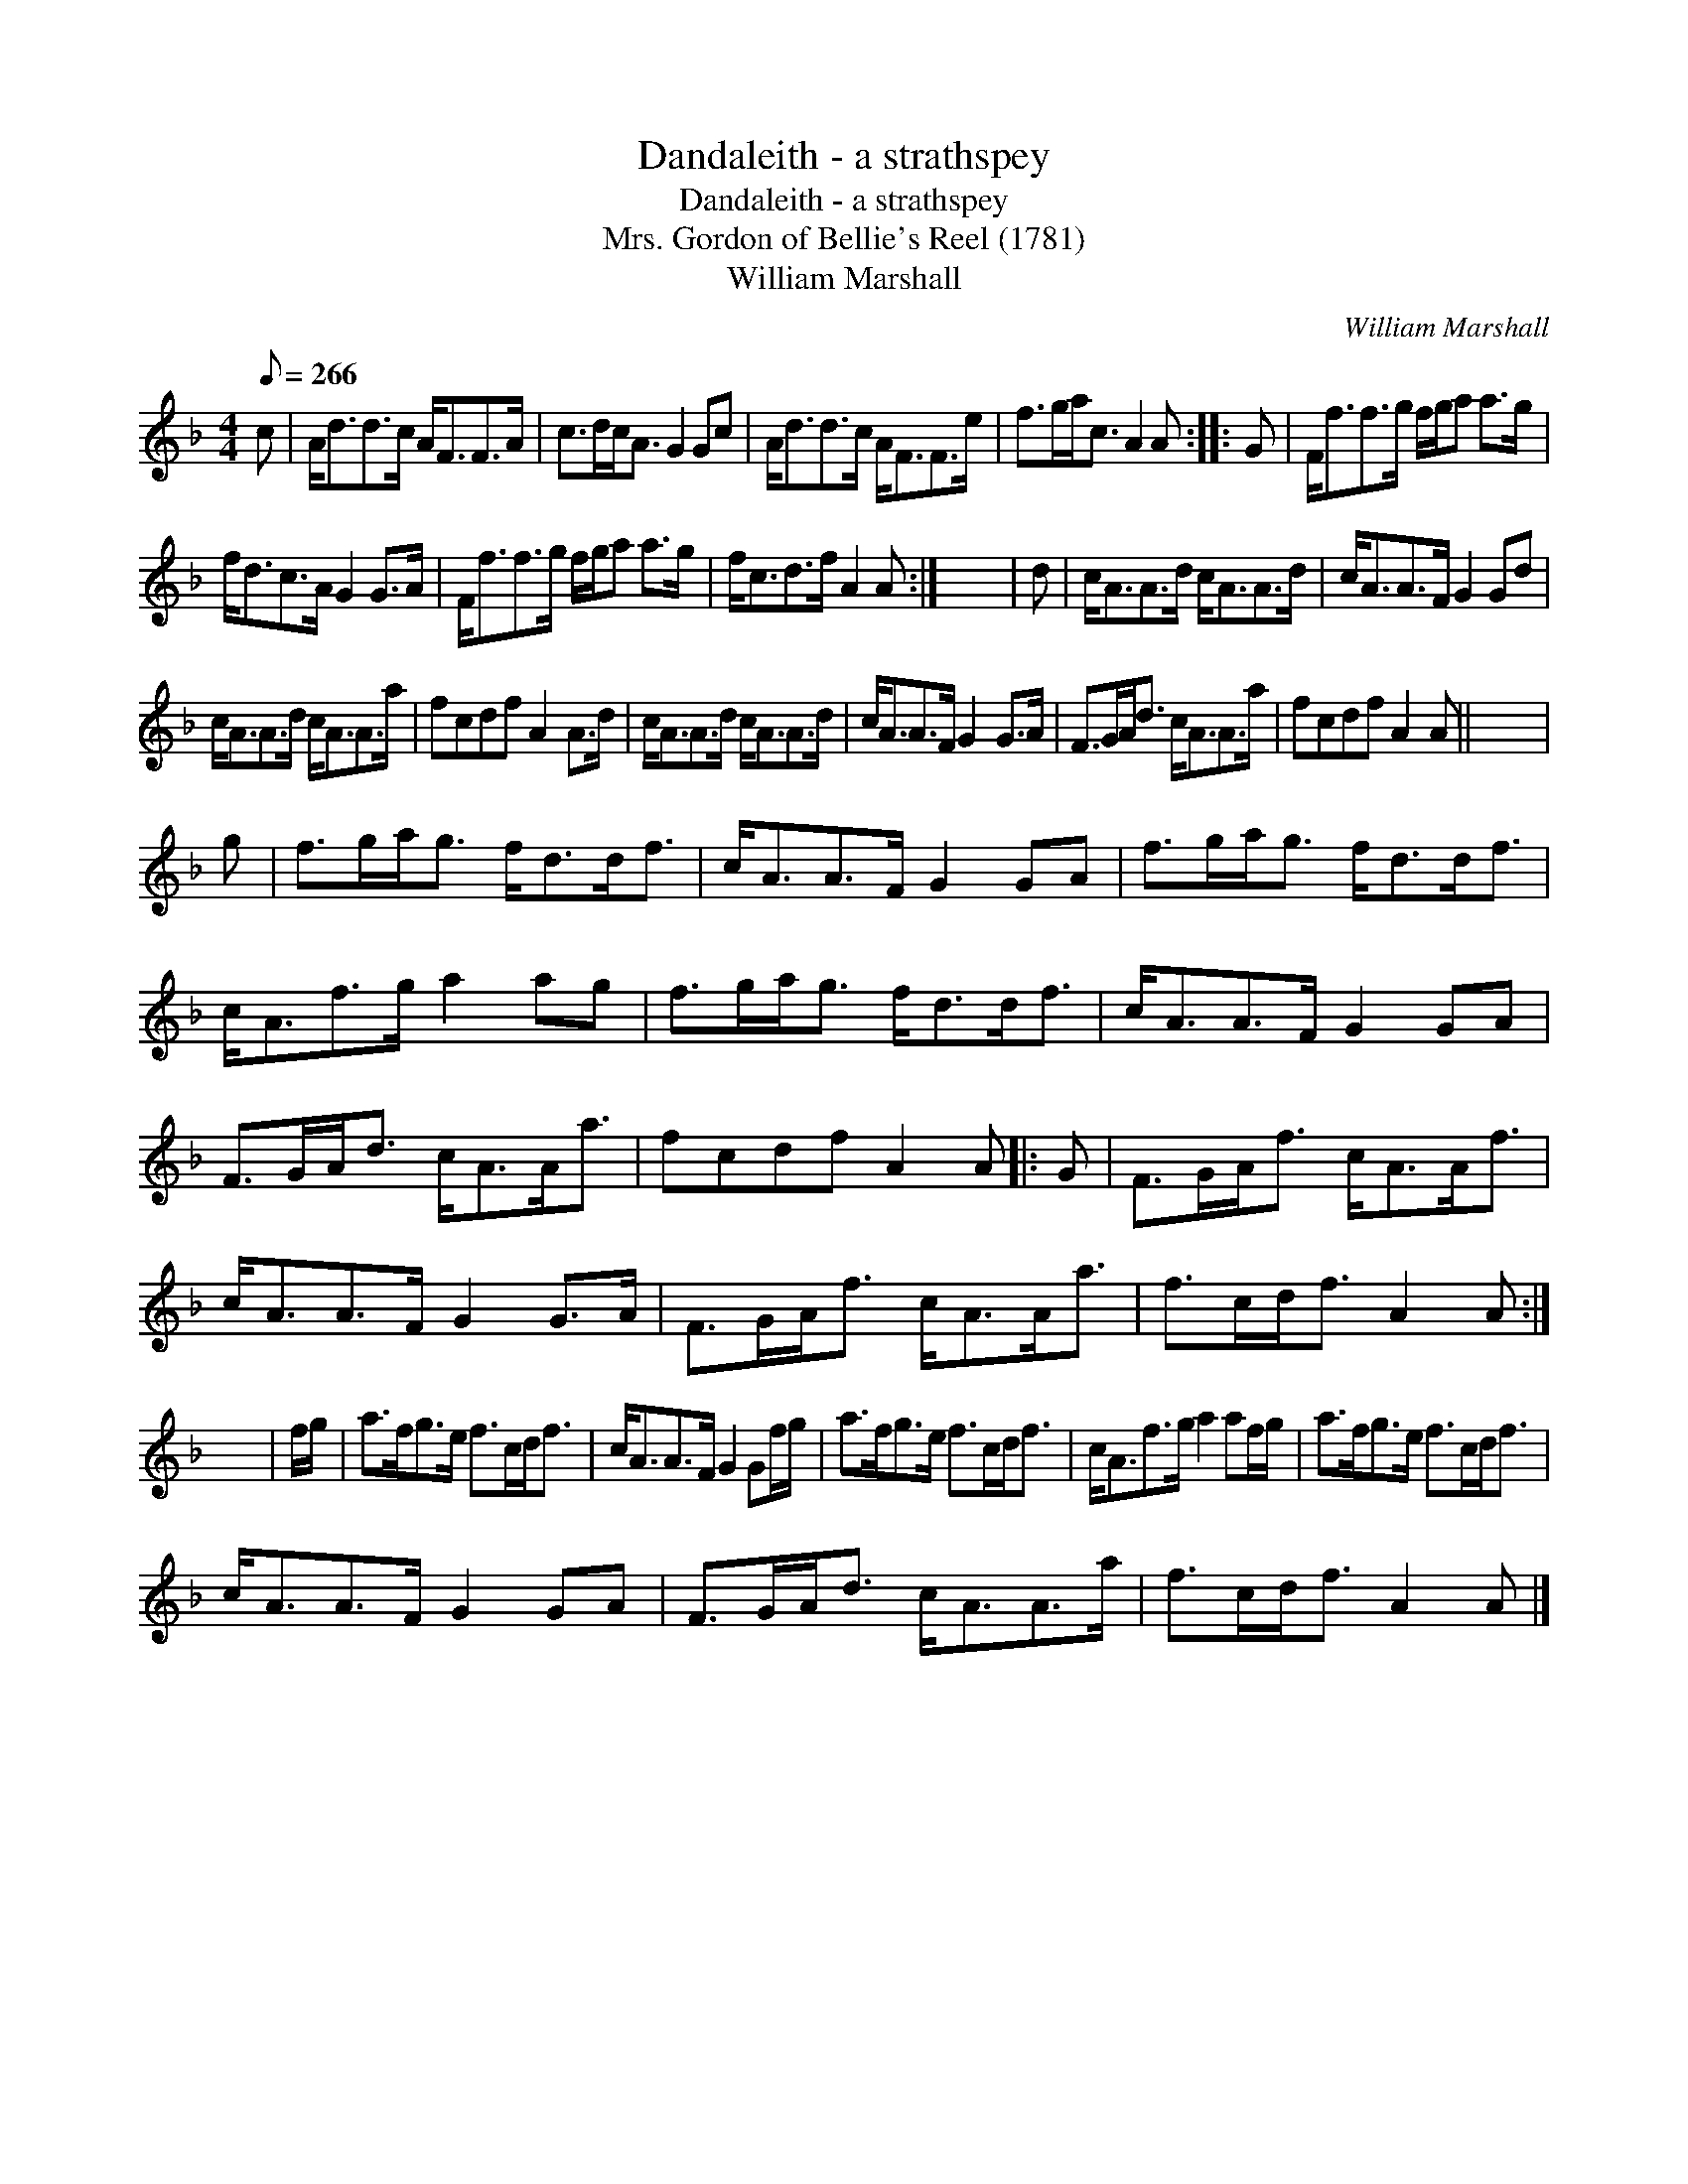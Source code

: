 X:1
T:Dandaleith - a strathspey
T:Dandaleith - a strathspey
T:Mrs. Gordon of Bellie's Reel (1781)
T:William Marshall
C:William Marshall
L:1/8
Q:1/8=266
M:4/4
K:F
V:1 treble 
V:1
 c | A<dd>c A<FF>A | c>dc<A G2 Gc | A<dd>c A<FF>e | f>ga<c A2 A :: G | F<ff>g f/g/a a>g | %7
 f<dc>A G2 G>A | F<ff>g f/g/a a>g | f<cd>f A2 A :| x8 | d | c<AA>d c<AA>d | c<AA>F G2 Gd | %14
 c<AA>d c<AA>a | fcdf A2 A>d | c<AA>d c<AA>d | c<AA>F G2 G>A | F>GA<d c<AA>a | fcdf A2 A || x8 | %21
 g | f>ga<g f<dd<f | c<AA>F G2 GA | f>ga<g f<dd<f | c<Af>g a2 ag | f>ga<g f<dd<f | c<AA>F G2 GA | %28
 F>GA<d c<AA<a | fcdf A2 A |: G | F>GA<f c<AA<f | c<AA>F G2 G>A | F>GA<f c<AA<a | f>cd<f A2 A :| %35
 x8 | f/g/ | a>fg>e f>cd<f | c<AA>F G2 Gf/g/ | a>fg>e f>cd<f | c<Af>g a2 af/g/ | a>fg>e f>cd<f | %42
 c<AA>F G2 GA | F>GA<d c<AA>a | f>cd<f A2 A |] %45

